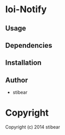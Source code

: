 * Ioi-Notify 

** Usage

** Dependencies

** Installation

** Author

+ stibear

* Copyright

Copyright (c) 2014 stibear

